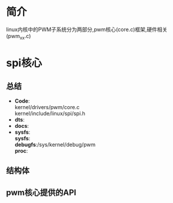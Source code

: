 * 简介
  linux内核中的PWM子系统分为两部分,pwm核心(core.c)框架,硬件相关(pwm_xx.c)
* spi核心
** 总结
   + *Code*:\\
     kernel/drivers/pwm/core.c\\
     kernel/include/linux/spi/spi.h\\
   + *dts*:
   + *docs*:
   + *sysfs*:\\
     *sysfs*:\\
     *debugfs*:/sys/kernel/debug/pwm\\
     *proc*:\\
** 结构体
** pwm核心提供的API

